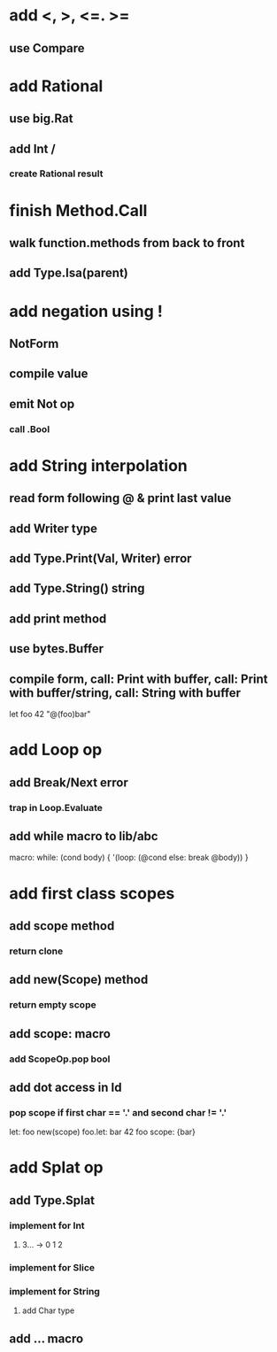 * add <, >, <=. >=
** use Compare
* add Rational
** use big.Rat
** add Int /
*** create Rational result
* finish Method.Call
** walk function.methods from back to front
** add Type.Isa(parent)
* add negation using !
** NotForm
** compile value 
** emit Not op
*** call .Bool
* add String interpolation
** read form following @ & print last value
** add Writer type
** add Type.Print(Val, Writer) error
** add Type.String() string
** add print method
** use bytes.Buffer
** compile form, call: Print with buffer, call: Print with buffer/string, call: String with buffer 

let foo 42 "@(foo)bar"

* add Loop op
** add Break/Next error
*** trap in Loop.Evaluate
** add while macro to lib/abc

macro: while: (cond body) {
  '(loop: (@cond else: break @body))
}

* add first class scopes
** add scope method
*** return clone
** add new(Scope) method
*** return empty scope
** add scope: macro
*** add ScopeOp.pop bool
** add dot access in Id
*** pop scope if first char == '.' and second char != '.'

let: foo new(scope) 
foo.let: bar 42 
foo scope: {bar}

* add Splat op
** add Type.Splat
*** implement for Int
**** 3... -> 0 1 2
*** implement for Slice
*** implement for String
**** add Char type
** add ... macro
